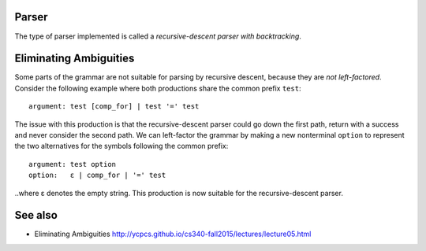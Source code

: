 Parser
------

The type of parser implemented is called a *recursive-descent parser with
backtracking*.
    
Eliminating Ambiguities
-----------------------

Some parts of the grammar are not suitable for parsing by recursive descent,
because they are *not left-factored*. Consider the following example where both
productions share the common prefix ``test``:
    
::
    
    argument: test [comp_for] | test '=' test
    
The issue with this production is that the recursive-descent parser could go
down the first path, return with a success and never consider the second path.
We can left-factor the grammar by making a new nonterminal ``option`` to
represent the two alternatives for the symbols following the common prefix:

::
    
    argument: test option
    option:   ε | comp_for | '=' test
    
..where ε denotes the empty string. This production is now suitable for the
recursive-descent parser.

See also
--------

* Eliminating Ambiguities http://ycpcs.github.io/cs340-fall2015/lectures/lecture05.html